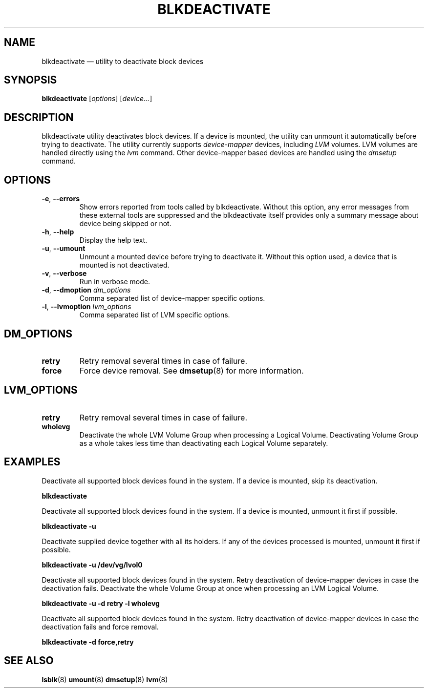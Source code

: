 .TH "BLKDEACTIVATE" "8" "LVM TOOLS 2.02.113(2)-git (2014-11-11)" "Red Hat, Inc" "\""
.SH "NAME"
blkdeactivate \(em utility to deactivate block devices
.SH SYNOPSIS
.B blkdeactivate
.RI [ options ]
.RI [ device... ]
.sp
.SH DESCRIPTION
blkdeactivate utility deactivates block devices. If a device
is mounted, the utility can unmount it automatically before
trying to deactivate. The utility currently supports
\fIdevice-mapper\fP devices, including \fILVM\fP volumes.
LVM volumes are handled directly using the \fIlvm\fP command.
Other device-mapper based devices are handled using the
\fIdmsetup\fP command.
.SH OPTIONS
.TP
.BR \-e ", " \-\-errors
Show errors reported from tools called by blkdeactivate.
Without this option, any error messages from these external tools
are suppressed and the blkdeactivate itself provides only a summary
message about device being skipped or not.
.TP
.BR \-h ", " \-\-help
Display the help text.
.TP
.BR \-u ", " \-\-umount
Unmount a mounted device before trying to deactivate it.
Without this option used, a device that is mounted is not deactivated.
.TP
.BR \-v ", " \-\-verbose
Run in verbose mode.
.TP
.BR \-d ", " \-\-dmoption " " \fIdm_options
Comma separated list of device-mapper specific options.
.TP
.BR \-l ", " \-\-lvmoption " " \fIlvm_options
Comma separated list of LVM specific options.
.SH DM_OPTIONS
.TP
.B retry
Retry removal several times in case of failure.
.TP
.B force
Force device removal. See \fBdmsetup\fP(8) for more information.
.SH LVM_OPTIONS
.TP
.B retry
Retry removal several times in case of failure.
.TP
.B wholevg
Deactivate the whole LVM Volume Group when processing a Logical Volume.
Deactivating Volume Group as a whole takes less time than deactivating
each Logical Volume separately.

.SH EXAMPLES
.sp
Deactivate all supported block devices found in the system. If a device
is mounted, skip its deactivation.
.sp
.B blkdeactivate

Deactivate all supported block devices found in the system. If a device
is mounted, unmount it first if possible.
.sp
.B blkdeactivate \-u

Deactivate supplied device together with all its holders. If any of the
devices processed is mounted, unmount it first if possible.
.sp
.B blkdeactivate \-u /dev/vg/lvol0

Deactivate all supported block devices found in the system. Retry deactivation
of device-mapper devices in case the deactivation fails. Deactivate the whole
Volume Group at once when processing an LVM Logical Volume.
.sp
.B blkdeactivate \-u \-d retry \-l wholevg

Deactivate all supported block devices found in the system. Retry deactivation
of device-mapper devices in case the deactivation fails and force removal.
.sp
.B blkdeactivate \-d force,retry

.SH SEE ALSO
.BR lsblk (8)
.BR umount (8)
.BR dmsetup (8)
.BR lvm (8)
